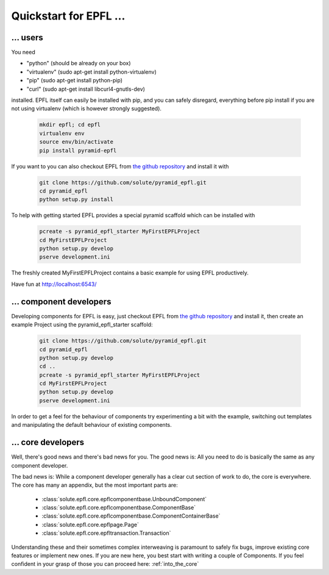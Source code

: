 .. _quickstart:

Quickstart for EPFL ...
=======================


.. _quickstart_users:

... users
---------

You need

- "python" (should be already on your box)
- "virtualenv" (sudo apt-get install python-virtualenv)
- "pip" (sudo apt-get install python-pip)
- "curl" (sudo apt-get install libcurl4-gnutls-dev)

installed. EPFL itself can easily be installed with pip, and you can safely disregard, everything before pip install if
you are not using virtualenv (which is however strongly suggested).

    .. code-block:: bash

        mkdir epfl; cd epfl
        virtualenv env
        source env/bin/activate
        pip install pyramid-epfl

If you want to you can also checkout EPFL from `the github repository`_ and install it with

    .. code-block:: bash

        git clone https://github.com/solute/pyramid_epfl.git
        cd pyramid_epfl
        python setup.py install


To help with getting started EPFL provides a special pyramid scaffold which can be installed with

    .. code-block:: bash

        pcreate -s pyramid_epfl_starter MyFirstEPFLProject
        cd MyFirstEPFLProject
        python setup.py develop
        pserve development.ini

The freshly created MyFirstEPFLProject contains a basic example for using EPFL productively.

Have fun at http://localhost:6543/


.. _quickstart_component_developers:

... component developers
------------------------

Developing components for EPFL is easy, just checkout EPFL from `the github repository`_ and install it, then create an
example Project using the pyramid_epfl_starter scaffold:

    .. code-block:: bash

        git clone https://github.com/solute/pyramid_epfl.git
        cd pyramid_epfl
        python setup.py develop
        cd ..
        pcreate -s pyramid_epfl_starter MyFirstEPFLProject
        cd MyFirstEPFLProject
        python setup.py develop
        pserve development.ini

In order to get a feel for the behaviour of components try experimenting a bit with the example, switching out templates
and manipulating the default behaviour of existing components.


.. _quickstart_core_developers:

... core developers
-------------------

Well, there's good news and there's bad news for you. The good news is: All you need to do is basically the same as any
component developer.

The bad news is: While a component developer generally has a clear cut section of work to do, the core is everywhere.
The core has many an appendix, but the most important parts are:
 - :class:`solute.epfl.core.epflcomponentbase.UnboundComponent`
 - :class:`solute.epfl.core.epflcomponentbase.ComponentBase`
 - :class:`solute.epfl.core.epflcomponentbase.ComponentContainerBase`
 - :class:`solute.epfl.core.epflpage.Page`
 - :class:`solute.epfl.core.epfltransaction.Transaction`

Understanding these and their sometimes complex interweaving is paramount to safely fix bugs, improve existing core
features or implement new ones. If you are new here, you best start with writing a couple of Components. If you feel
confident in your grasp of those you can proceed here: :ref:`into_the_core`


.. _the github repository: http://github.com/solute/pyramid_epfl